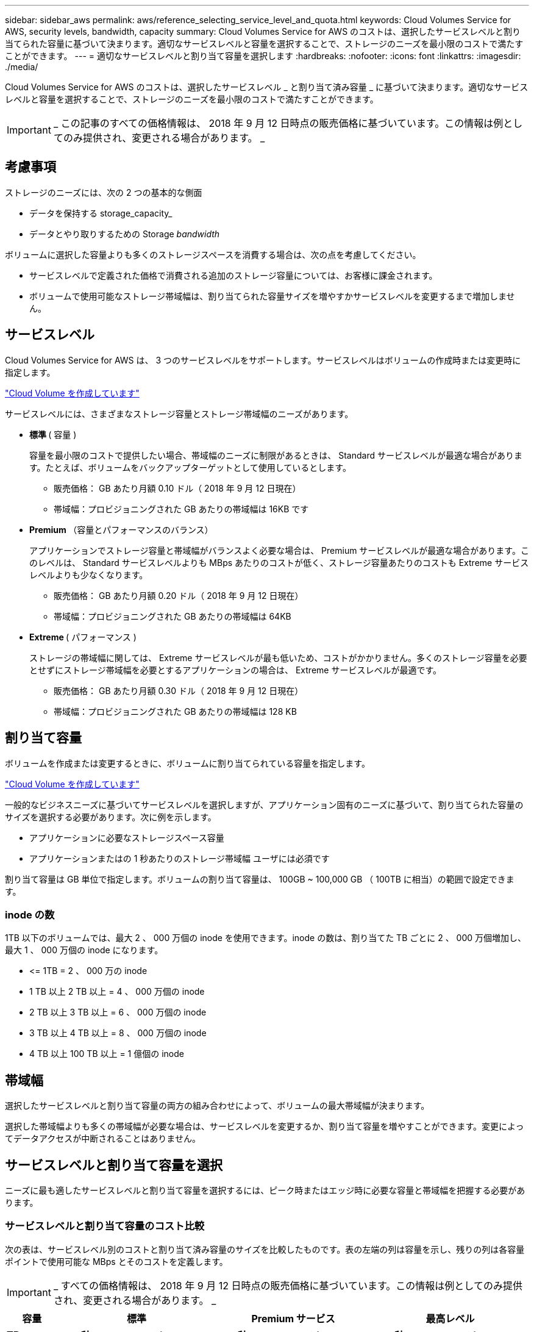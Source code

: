 ---
sidebar: sidebar_aws 
permalink: aws/reference_selecting_service_level_and_quota.html 
keywords: Cloud Volumes Service for AWS, security levels, bandwidth, capacity 
summary: Cloud Volumes Service for AWS のコストは、選択したサービスレベルと割り当てられた容量に基づいて決まります。適切なサービスレベルと容量を選択することで、ストレージのニーズを最小限のコストで満たすことができます。 
---
= 適切なサービスレベルと割り当て容量を選択します
:hardbreaks:
:nofooter: 
:icons: font
:linkattrs: 
:imagesdir: ./media/


[role="lead"]
Cloud Volumes Service for AWS のコストは、選択したサービスレベル _ と割り当て済み容量 _ に基づいて決まります。適切なサービスレベルと容量を選択することで、ストレージのニーズを最小限のコストで満たすことができます。


IMPORTANT: _ この記事のすべての価格情報は、 2018 年 9 月 12 日時点の販売価格に基づいています。この情報は例としてのみ提供され、変更される場合があります。 _



== 考慮事項

ストレージのニーズには、次の 2 つの基本的な側面

* データを保持する storage_capacity_
* データとやり取りするための Storage _bandwidth_


ボリュームに選択した容量よりも多くのストレージスペースを消費する場合は、次の点を考慮してください。

* サービスレベルで定義された価格で消費される追加のストレージ容量については、お客様に課金されます。
* ボリュームで使用可能なストレージ帯域幅は、割り当てられた容量サイズを増やすかサービスレベルを変更するまで増加しません。




== サービスレベル

Cloud Volumes Service for AWS は、 3 つのサービスレベルをサポートします。サービスレベルはボリュームの作成時または変更時に指定します。

link:task_creating_cloud_volumes_for_aws.html["Cloud Volume を作成しています"]


サービスレベルには、さまざまなストレージ容量とストレージ帯域幅のニーズがあります。

* ** 標準 ** ( 容量 )
+
容量を最小限のコストで提供したい場合、帯域幅のニーズに制限があるときは、 Standard サービスレベルが最適な場合があります。たとえば、ボリュームをバックアップターゲットとして使用しているとします。

+
** 販売価格： GB あたり月額 0.10 ドル（ 2018 年 9 月 12 日現在）
** 帯域幅：プロビジョニングされた GB あたりの帯域幅は 16KB です


* ** Premium ** （容量とパフォーマンスのバランス）
+
アプリケーションでストレージ容量と帯域幅がバランスよく必要な場合は、 Premium サービスレベルが最適な場合があります。このレベルは、 Standard サービスレベルよりも MBps あたりのコストが低く、ストレージ容量あたりのコストも Extreme サービスレベルよりも少なくなります。

+
** 販売価格： GB あたり月額 0.20 ドル（ 2018 年 9 月 12 日現在）
** 帯域幅：プロビジョニングされた GB あたりの帯域幅は 64KB


* ** Extreme ** ( パフォーマンス )
+
ストレージの帯域幅に関しては、 Extreme サービスレベルが最も低いため、コストがかかりません。多くのストレージ容量を必要とせずにストレージ帯域幅を必要とするアプリケーションの場合は、 Extreme サービスレベルが最適です。

+
** 販売価格： GB あたり月額 0.30 ドル（ 2018 年 9 月 12 日現在）
** 帯域幅：プロビジョニングされた GB あたりの帯域幅は 128 KB






== 割り当て容量

ボリュームを作成または変更するときに、ボリュームに割り当てられている容量を指定します。

link:task_creating_cloud_volumes_for_aws.html["Cloud Volume を作成しています"]


一般的なビジネスニーズに基づいてサービスレベルを選択しますが、アプリケーション固有のニーズに基づいて、割り当てられた容量のサイズを選択する必要があります。次に例を示します。

* アプリケーションに必要なストレージスペース容量
* アプリケーションまたはの 1 秒あたりのストレージ帯域幅 ユーザには必須です


割り当て容量は GB 単位で指定します。ボリュームの割り当て容量は、 100GB ~ 100,000 GB （ 100TB に相当）の範囲で設定できます。



=== inode の数

1TB 以下のボリュームでは、最大 2 、 000 万個の inode を使用できます。inode の数は、割り当てた TB ごとに 2 、 000 万個増加し、最大 1 、 000 万個の inode になります。

* \<= 1TB = 2 、 000 万の inode
* 1 TB 以上 2 TB 以上 = 4 、 000 万個の inode
* 2 TB 以上 3 TB 以上 = 6 、 000 万個の inode
* 3 TB 以上 4 TB 以上 = 8 、 000 万個の inode
* 4 TB 以上 100 TB 以上 = 1 億個の inode




== 帯域幅

選択したサービスレベルと割り当て容量の両方の組み合わせによって、ボリュームの最大帯域幅が決まります。

選択した帯域幅よりも多くの帯域幅が必要な場合は、サービスレベルを変更するか、割り当て容量を増やすことができます。変更によってデータアクセスが中断されることはありません。



== サービスレベルと割り当て容量を選択

ニーズに最も適したサービスレベルと割り当て容量を選択するには、ピーク時またはエッジ時に必要な容量と帯域幅を把握する必要があります。



=== サービスレベルと割り当て容量のコスト比較

次の表は、サービスレベル別のコストと割り当て済み容量のサイズを比較したものです。表の左端の列は容量を示し、残りの列は各容量ポイントで使用可能な MBps とそのコストを定義します。


IMPORTANT: _ すべての価格情報は、 2018 年 9 月 12 日時点の販売価格に基づいています。この情報は例としてのみ提供され、変更される場合があります。 _

[cols="10,15,15,15,15,15,15"]
|===
| 容量 2+| 標準 2+| Premium サービス 2+| 最高レベル 


| ** TB** | ** MB/ 秒 ** | ** コスト ** | ** MB/ 秒 ** | ** コスト ** | ** MB/ 秒 ** | ** コスト ** 


| 0.1 （ 100GB ） | 1.6 | 10 ドル | 6.4 | 20 ドル | 12.8. | 30 ドル 


| 1. | 16 | 100 ドル | 64 | 200 ドル | 128 | 300 ドル 


| 2. | 32 | 200 ドル | 128 | 400 ドル | 256 | 600 ドル 


| 3. | 48 | 300 ドル | 192 | 600 ドル | 384 | 900 ドル 


| 4. | 64 | 400 ドル | 256 | 800 ドル | 512 | 1,200 


| 5. | 80 | 500 ドル | 320 | 1,000 | 640 | 1 、 500 ドル 


| 6. | 96 | 600 ドル | 384 | 1,200 | 768 | 1 、 800 ドル 


| 7. | 112 | 700 ドル | 448 | 1 、 400 ドル | 896 | 2 、 100 ドル 


| 8. | 128 | 800 ドル | 512 | 1,600 | 1,024 | 2 、 400 ドル 


| 9. | 144 | 900 ドル | 576 | 1 、 800 ドル | 1,152 | 2 、 700 ドル 


| 10. | 160 | 1,000 | 640 | 2,000 | 1,280 | 3 、 000 ドル 


| 11. | 176 | 1 、 100 ドル | 704 | 2 、 200 ドル | 1,408 | 3 、 300 ドル 


| 12. | 192 | 1,200 | 768 | 2 、 400 ドル | 1,536 | 3 、 600 ドル 


| 13 | 208 | 1 、 300 ドル | 832 | 2 、 600 ドル | 1,664 | 3 、 900 ドル 


| 14 | 224 | 1 、 400 ドル | 896 | 2 、 800 ドル | 1,792 | 4,200 ドル 


| 15 | 240 | 1 、 500 ドル | 960 個 | 3 、 000 ドル | 1,920 | 4,500 


| 16 | 256 | 1,600 | 1,024 | 3,200 | 2 、 048 | 4,800 ドル 


| 17 | 272 | 1 、 700 ドル | 1,088 | 3 、 400 ドル | 2 、 176 | 5,100 ドル 


| 18 | 288 | 1 、 800 ドル | 1,152 | 3 、 600 ドル | 2,304 | 5,400 ドル 


| 19 | 304 | 1 、 900 ドル | 1,216 | 3 、 800 ドル | 2 、 432 | 5 、 700 ドル 


| 20 | 320 | 2,000 | 1,280 | 4 、 000 ドル | 2 、 560 | 6 、 000 ドル 


| 21 | 336 | 2 、 100 ドル | 1,344 | 4,200 ドル | 2,688 | 6 、 300 ドル 


| 22 | 352 | 2 、 200 ドル | 1,408 | 4,400 ドル | 2 、 816 | 6 、 600 ドル 


| 23 | 368 | 2 、 300 ドル | 1,472 | 4,600 ドル | 2,944 | 6 、 900 ドル 


| 24 | 384 | 2 、 400 ドル | 1,536 | 4,800 ドル | 3 、 072 | 7 、 200 ドル 


| 25 | 400 | 2 、 500 ドル | 1,600 | 5 、 000 ドル | 3,200 | 7,500 


| 26 | 416 | 2 、 600 ドル | 1,664 | 5 、 200 ドル | 3 、 328 | 7 、 800 ドル 


| 27 | 432 | 2 、 700 ドル | 1,728 | 5,400 ドル | 3 、 456 個 | 8 、 100 ドル 


| 28 | 448 | 2 、 800 ドル | 1,792 | 5 、 600 ドル | 3,584 | 8 、 400 ドル 


| 29 | 464 | 2 、 900 ドル | 1,856 | 5 、 800 ドル | 3,712 | 8 、 700 ドル 


| 30 | 480 | 3 、 000 ドル | 1,920 | 6 、 000 ドル | 3 、 840 | 9 、 000 ドル 


| 31. | 496 | 3 、 100 ドル | 1,984 | 6 、 200 ドル | 3 、 968 | 9 、 300 ドル 


| 32 | 512 | 3,200 | 2 、 048 | 6 、 400 ドル | 4,096 | 9,600 ドル 


| 33 | 528 | 3 、 300 ドル | 2 、 112 | 6 、 600 ドル | 4,224 | 9 、 900 ドル 


| 34 | 544 の場合 | 3 、 400 ドル | 2 、 176 | 6,800 | 4,352 | 10 、 200 ドル 


| 35 | 560 | 3 、 500 ドル | 2 、 240 | 7 、 000 ドル | 4,480 | 10 、 500 ドル 


| 36 | 576 | 3 、 600 ドル | 2,304 | 7 、 200 ドル | 4,500 | 10 、 800 ドル 


| 37 | 592 | 3 、 700 ドル | 2 、 368 | 7,400 ドル | 4,500 | 11 、 100 ドル 


| 38 | 608 | 3 、 800 ドル | 2 、 432 | 7 、 600 ドル | 4,500 | 11 、 400 ドル 


| 39 | 624 | 3 、 900 ドル | 2,496 | 7 、 800 ドル | 4,500 | 11 、 700 ドル 


| 40 | 640 | 4 、 000 ドル | 2 、 560 | 8 、 000 ドル | 4,500 | 12 、 000 ドル 


| 41. | 656. | 4,100 ドル | 2 、 624 | 8 、 200 ドル | 4,500 | 12 、 300 ドル 


| 42 | 672 | 4,200 ドル | 2,688 | 8 、 400 ドル | 4,500 | 12 、 600 ドル 


| 43 | 688 | 4,300 ドル | 2 、 752 | 8 、 600 ドル | 4,500 | 12 、 900 ドル 


| 44 | 704 | 4,400 ドル | 2 、 816 | 8 、 800 ドル | 4,500 | 13 、 200 ドル 


| 45 | 720 | 4,500 | 2 、 880 | 9 、 000 ドル | 4,500 | $14,500 


| 46 | 736 | 4,600 ドル | 2,944 | 9 、 200 ドル | 4,500 | 13,800 ドル 


| 47 | 752 | 4,700 ドル | 3,008 | 9,400 ドル | 4,500 | 14 、 100 ドル 


| 48 | 768 | 4,800 ドル | 3 、 072 | 9,600 ドル | 4,500 | 14 、 400 ドル 


| 49 | 784 | 4,900 ドル | 3 、 136 | 9,800 ドル | 4,500 | 14 、 700 ドル 


| 50 | 800 | 5 、 000 ドル | 3,200 | 10 、 000 ドル | 4,500 | 15 、 000 ドル 


| 51 | 816 | 5,100 ドル | 3 、 264 | 10 、 200 ドル | 4,500 | 15 、 300 ドル 


| 52 | 832 | 5 、 200 ドル | 3 、 328 | 10,400 ドル | 4,500 | 15 、 600 ドル 


| 53 | 848 | 5 、 300 ドル | 3 、 392 | 10 、 600 ドル | 4,500 | 15 、 900 ドル 


| 54 | 864 | 5,400 ドル | 3 、 456 個 | 10 、 800 ドル | 4,500 | 16 、 200 ドル 


| 55 | 880 | 5 、 500 ドル | 3 、 520 | 11,000 ドル | 4,500 | 16,500 ドル 


| 56 | 896 | 5 、 600 ドル | 3,584 | 11 、 200 ドル | 4,500 | 16,800 ドル 


| 57 | 912 | 5 、 700 ドル | 3,648 | 11 、 400 ドル | 4,500 | 17,100 ドル 


| 58 | 928 | 5 、 800 ドル | 3,712 | 11 、 600 ドル | 4,500 | 17,400 ドル 


| 59 | 944 | 5,900 ドル | 3 、 776 | 11 、 800 ドル | 4,500 | 17,700 ドル 


| 60 | 960 個 | 6 、 000 ドル | 3 、 840 | 12 、 000 ドル | 4,500 | $18,000 


| 61 | 976 | 6 、 100 ドル | 3 、 904 | 12 、 200 ドル | 4,500 | 18 、 300 ドル 


| 62 | 992 | 6 、 200 ドル | 3 、 968 | 12 、 400 ドル | 4,500 | 18 、 600 ドル 


| 63 | 1,008 | 6 、 300 ドル | 4,032 | 12 、 600 ドル | 4,500 | 18 、 900 ドル 


| 64 | 1,024 | 6 、 400 ドル | 4,096 | 12,800 ドル | 4,500 | 19 、 200 ドル 


| 65 | 1,040 | 6 、 500 ドル | 4,160 | 13 、 000 ドル | 4,500 | 19 、 500 ドル 


| 66 | 1,056 | 6 、 600 ドル | 4,224 | 13 、 200 ドル | 4,500 | 19 、 800 ドル 


| 67 | 1,072 | 6 、 700 ドル | 4,288 | 13,400 ドル | 4,500 | 20 、 100 ドル 


| 68 | 1,088 | 6,800 | 4,352 | 13,600 ドル | 4,500 | 20 、 400 ドル 


| 69 | 1,104 | 6 、 900 ドル | 4,416 | 13,800 ドル | 4,500 | 20 、 700 ドル 


| 70 | 1,120 | 7 、 000 ドル | 4,480 | 14,000 ドル | 4,500 | 21 、 000 ドル 


| 71. | 1,136 | 7,100 ドル | 4,500 | 14 、 200 ドル | 4,500 | 21 、 300 ドル 


| 72 | 1,152 | 7 、 200 ドル | 4,500 | 14 、 400 ドル | 4,500 | 21 、 600 ドル 


| 73 | 1,168 | 7 、 300 ドル | 4,500 | 14 、 600 ドル | 4,500 | 21 、 900 ドル 


| 74 | 1,184 | 7,400 ドル | 4,500 | 14 、 800 ドル | 4,500 | 22 、 200 ドル 


| 75 | 1,200 | 7,500 | 4,500 | 15 、 000 ドル | 4,500 | 22 、 500 ドル 


| 76 | 1,216 | 7 、 600 ドル | 4,500 | 15 、 200 ドル | 4,500 | 22 、 800 ドル 


| 77 | 1,232 | 7 、 700 ドル | 4,500 | 15 、 400 ドル | 4,500 | 23 、 100 ドル 


| 78 | 1,248 | 7 、 800 ドル | 4,500 | 15 、 600 ドル | 4,500 | 23 、 400 ドル 


| 79 | 1,264 | 7 、 900 ドル | 4,500 | 15 、 800 ドル | 4,500 | 23 、 700 ドル 


| 80 | 1,280 | 8 、 000 ドル | 4,500 | 1 万 6 、 000 ドル | 4,500 | 24 、 000 ドル 


| 81 | 1,296 | 8 、 100 ドル | 4,500 | 16 、 200 ドル | 4,500 | 24,300 ドル 


| 82 | 1,312 | 8 、 200 ドル | 4,500 | 16 、 400 ドル | 4,500 | 24,600 ドル 


| 83 | 1,328 | 8 、 300 ドル | 4,500 | 16 、 600 ドル | 4,500 | 24,900 ドル 


| 84 | 1,344 | 8 、 400 ドル | 4,500 | 16,800 ドル | 4,500 | 25 、 200 ドル 


| 85 | 1,360 | 8 、 500 ドル | 4,500 | 17,000 ドル | 4,500 | 25 、 500 ドル 


| 86 | 1,376 | 8 、 600 ドル | 4,500 | 17,200 ドル | 4,500 | 25 、 800 ドル 


| 87 | 1,392 | 8 、 700 ドル | 4,500 | 17,400 ドル | 4,500 | 26 、 100 ドル 


| 88 | 1,408 | 8 、 800 ドル | 4,500 | 17,600 ドル | 4,500 | 26 、 400 ドル 


| 89 | 1,424 | 8 、 900 ドル | 4,500 | 17,800 ドル | 4,500 | 26 、 700 ドル 


| 90 | 1,440 | 9 、 000 ドル | 4,500 | $18,000 | 4,500 | 27 、 000 ドル 


| 91. | 1,456 | 9,100 ドル | 4,500 | 18 、 200 ドル | 4,500 | 27,300 ドル 


| 92 | 1,472 | 9 、 200 ドル | 4,500 | 18 、 400 ドル | 4,500 | 27,600 ドル 


| 93 | 1,488 | 9 、 300 ドル | 4,500 | 18 、 600 ドル | 4,500 | 27,900 ドル 


| 94 | 1,504 | 9,400 ドル | 4,500 | 18 、 800 ドル | 4,500 | 28,200 ドル 


| 95 | 1,520 | 9,500 | 4,500 | 19,000 ドル | 4,500 | 28,500 ドル 


| 96 | 1,536 | 9,600 ドル | 4,500 | 19 、 200 ドル | 4,500 | 28,800 ドル 


| 97 | 1,552 | 9 、 700 ドル | 4,500 | 19 、 400 ドル | 4,500 | 29,100 ドル 


| 98 | 1,568 | 9,800 ドル | 4,500 | 19 、 600 ドル | 4,500 | 29,400 ドル 


| 99 | 1,584 | 9 、 900 ドル | 4,500 | 19 、 800 ドル | 4,500 | 29,700 ドル 


| 100 | 1,600 | 10 、 000 ドル | 4,500 | 20 、 000 ドル | 4,500 | 3 万ドル 
|===


=== 例 1.

たとえば、アプリケーションには、 25TB の容量と 100MB/s の帯域幅が必要です。容量が 25TB の場合、 Standard サービスレベルでは帯域幅が 400MB/ 秒に、 2 、 500 ドルのコストで提供されるため、 Standard はこの場合に最適なサービスレベルです。

image:diagram_service_level_quota_example1.png["サービスレベルと容量を選択。例 1"]



=== 例 2

たとえば、アプリケーションには、 12 TB の容量と 800 MB/s のピーク帯域幅が必要です。Extreme サービスレベルでは、 12 TB のマークでアプリケーションのニーズに対応できますが、 Premium サービスレベルでは 13 TB を選択する方がコスト効率が高くなります。

image:diagram_service_level_quota_example2.png["サービスレベルと容量の選択（例 2"]
